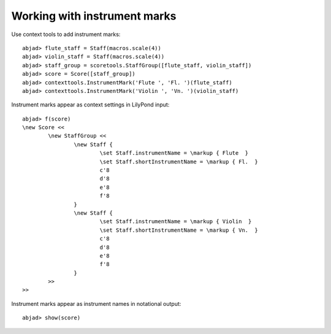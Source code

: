 Working with instrument marks
=============================

Use context tools to add instrument marks:

::

	abjad> flute_staff = Staff(macros.scale(4))
	abjad> violin_staff = Staff(macros.scale(4))
	abjad> staff_group = scoretools.StaffGroup([flute_staff, violin_staff])
	abjad> score = Score([staff_group])
	abjad> contexttools.InstrumentMark('Flute ', 'Fl. ')(flute_staff)
	abjad> contexttools.InstrumentMark('Violin ', 'Vn. ')(violin_staff)


Instrument marks appear as context settings in LilyPond input:

::

	abjad> f(score)
	\new Score <<
		\new StaffGroup <<
			\new Staff {
				\set Staff.instrumentName = \markup { Flute  }
				\set Staff.shortInstrumentName = \markup { Fl.  }
				c'8
				d'8
				e'8
				f'8
			}
			\new Staff {
				\set Staff.instrumentName = \markup { Violin  }
				\set Staff.shortInstrumentName = \markup { Vn.  }
				c'8
				d'8
				e'8
				f'8
			}
		>>
	>>


Instrument marks appear as instrument names in notational output:

::

	abjad> show(score)

.. image:: images/example-1.png

